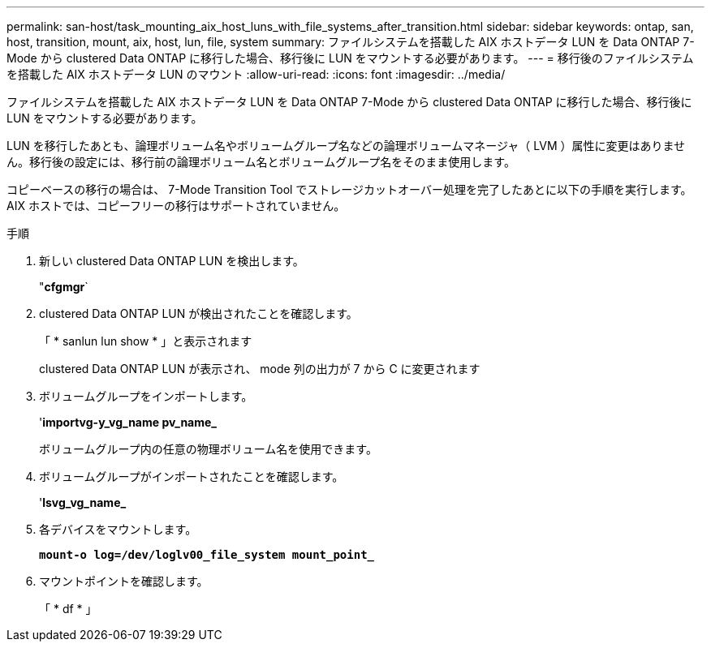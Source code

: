---
permalink: san-host/task_mounting_aix_host_luns_with_file_systems_after_transition.html 
sidebar: sidebar 
keywords: ontap, san, host, transition, mount, aix, host, lun, file, system 
summary: ファイルシステムを搭載した AIX ホストデータ LUN を Data ONTAP 7-Mode から clustered Data ONTAP に移行した場合、移行後に LUN をマウントする必要があります。 
---
= 移行後のファイルシステムを搭載した AIX ホストデータ LUN のマウント
:allow-uri-read: 
:icons: font
:imagesdir: ../media/


[role="lead"]
ファイルシステムを搭載した AIX ホストデータ LUN を Data ONTAP 7-Mode から clustered Data ONTAP に移行した場合、移行後に LUN をマウントする必要があります。

LUN を移行したあとも、論理ボリューム名やボリュームグループ名などの論理ボリュームマネージャ（ LVM ）属性に変更はありません。移行後の設定には、移行前の論理ボリューム名とボリュームグループ名をそのまま使用します。

コピーベースの移行の場合は、 7-Mode Transition Tool でストレージカットオーバー処理を完了したあとに以下の手順を実行します。AIX ホストでは、コピーフリーの移行はサポートされていません。

.手順
. 新しい clustered Data ONTAP LUN を検出します。
+
"*cfgmgr*`

. clustered Data ONTAP LUN が検出されたことを確認します。
+
「 * sanlun lun show * 」と表示されます

+
clustered Data ONTAP LUN が表示され、 mode 列の出力が 7 から C に変更されます

. ボリュームグループをインポートします。
+
'*importvg-y_vg_name pv_name_*

+
ボリュームグループ内の任意の物理ボリューム名を使用できます。

. ボリュームグループがインポートされたことを確認します。
+
'*lsvg_vg_name_*

. 各デバイスをマウントします。
+
`*mount-o log=/dev/loglv00_file_system mount_point_*`

. マウントポイントを確認します。
+
「 * df * 」


